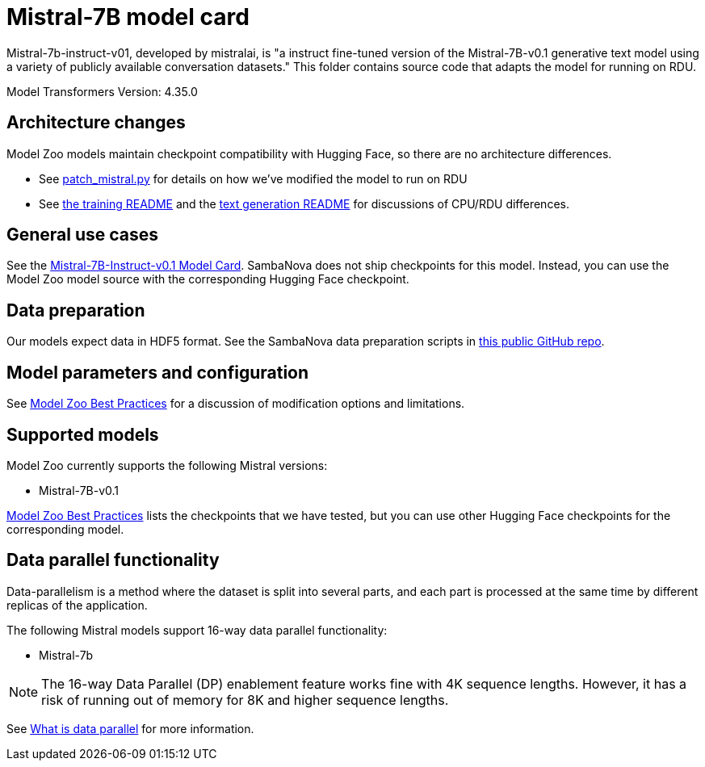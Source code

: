 = Mistral-7B model card

Mistral-7b-instruct-v01, developed by mistralai, is "a instruct fine-tuned version of the Mistral-7B-v0.1 generative text model using a variety of publicly available conversation datasets." This folder contains source code that adapts the model for running on RDU. 

Model Transformers Version: 4.35.0

== Architecture changes 

Model Zoo models maintain checkpoint compatibility with Hugging Face, so there are no architecture differences. 

* See  xref:patch_mistral.py[] for details on how we've modified the model to run on RDU
* See xref:../../examples/training/README.adoc[the training README] and the  xref:../../examples/text_generation/README.adoc[text generation README] for discussions of CPU/RDU differences. 

== General use cases

See the link:https://huggingface.co/mistralai/Mistral-7B-Instruct-v0.1[Mistral-7B-Instruct-v0.1 Model Card]. SambaNova does not ship checkpoints for this model. Instead, you can use the Model Zoo model source with the corresponding Hugging Face checkpoint. 

== Data preparation

Our models expect data in HDF5 format. See the SambaNova data preparation scripts in link:https://github.com/sambanova/generative_data_prep[this public GitHub repo]. 

== Model parameters and configuration

See link:https://docs.sambanova.ai/developer/latest/modelzoo-best-practices.html[Model Zoo Best Practices] for a discussion of modification options and limitations.  

== Supported models
Model Zoo currently supports the following Mistral versions: 

* Mistral-7B-v0.1


link:https://docs.sambanova.ai/developer/latest/modelzoo-best-practices.html[Model Zoo Best Practices] lists the checkpoints that we have tested, but you can use other Hugging Face checkpoints for the corresponding model. 

== Data parallel functionality

Data-parallelism is a method where the dataset is split into several parts, and each part is processed at the same time by different replicas of the application.

The following Mistral models support 16-way data parallel functionality:

* Mistral-7b

NOTE: The 16-way Data Parallel (DP) enablement feature works fine with 4K sequence lengths. However, it has a risk of running out of memory for 8K and higher sequence lengths.

See xref:developer::data-parallel.adoc#_what_is_data_parallel[What is data parallel] for more information.